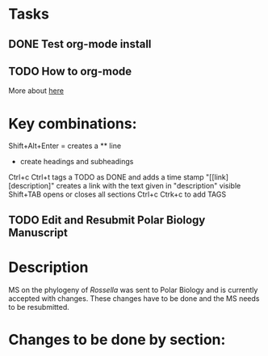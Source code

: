 #+STARTUP: overview
#+STARTUP: hidestars

* Tasks
** DONE Test org-mode install
   CLOSED: [2017-01-04 Wed 15:33]
** TODO How to org-mode

More about [[http://doc.norang.ca/org-mode.html][here]]

* Key combinations:
  Shift+Alt+Enter = creates a ** line
  * create headings and subheadings
  Ctrl+c Ctrl+t tags a TODO as DONE and adds a time stamp
  "[[link][description]" creates a link with the text given in "description" visible
  Shift+TAB opens or closes all sections
  Ctrl+c Ctrk+c to add TAGS


** TODO Edit and Resubmit Polar Biology Manuscript
* Description

MS on the phylogeny of /Rossella/ was sent to Polar Biology and is currently accepted with changes. These changes have to be done and the MS needs to be resubmitted.

* Changes to be done by section:

